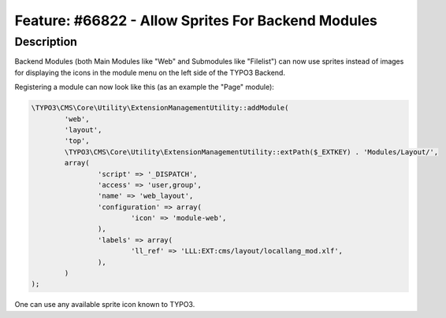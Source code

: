 ===================================================
Feature: #66822 - Allow Sprites For Backend Modules
===================================================

Description
===========

Backend Modules (both Main Modules like "Web" and Submodules like "Filelist") can now use sprites instead of images for
displaying the icons in the module menu on the left side of the TYPO3 Backend.

Registering a module can now look like this (as an example the "Page" module):

.. code-block:: php

	\TYPO3\CMS\Core\Utility\ExtensionManagementUtility::addModule(
		'web',
		'layout',
		'top',
		\TYPO3\CMS\Core\Utility\ExtensionManagementUtility::extPath($_EXTKEY) . 'Modules/Layout/',
		array(
			'script' => '_DISPATCH',
			'access' => 'user,group',
			'name' => 'web_layout',
			'configuration' => array(
				'icon' => 'module-web',
			),
			'labels' => array(
				'll_ref' => 'LLL:EXT:cms/layout/locallang_mod.xlf',
			),
		)
	);

One can use any available sprite icon known to TYPO3.
